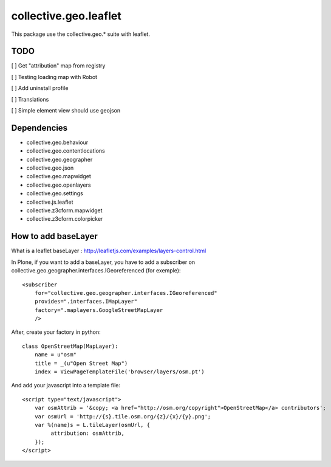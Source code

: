 ==========================================================================
collective.geo.leaflet
==========================================================================

This package use the collective.geo.* suite with leaflet.


TODO
====

[ ] Get "attribution" map from registry

[ ] Testing loading map with Robot

[ ] Add uninstall profile

[ ] Translations

[ ] Simple element view should use geojson

Dependencies
============

- collective.geo.behaviour
- collective.geo.contentlocations
- collective.geo.geographer
- collective.geo.json
- collective.geo.mapwidget
- collective.geo.openlayers
- collective.geo.settings
- collective.js.leaflet
- collective.z3cform.mapwidget
- collective.z3cform.colorpicker

How to add baseLayer
====================

What is a leaflet baseLayer :
http://leafletjs.com/examples/layers-control.html


In Plone, if you want to add a baseLayer, you have to add a subscriber on collective.geo.geographer.interfaces.IGeoreferenced (for exemple)::

    <subscriber
        for="collective.geo.geographer.interfaces.IGeoreferenced"
        provides=".interfaces.IMapLayer"
        factory=".maplayers.GoogleStreetMapLayer
        />

After, create your factory in python::

    class OpenStreetMap(MapLayer):
        name = u"osm"
        title = _(u"Open Street Map")
        index = ViewPageTemplateFile('browser/layers/osm.pt')

And add your javascript into a template file::

    <script type="text/javascript">
        var osmAttrib = '&copy; <a href="http://osm.org/copyright">OpenStreetMap</a> contributors';
        var osmUrl = 'http://{s}.tile.osm.org/{z}/{x}/{y}.png';
        var %(name)s = L.tileLayer(osmUrl, {
             attribution: osmAttrib,
        });
    </script>
